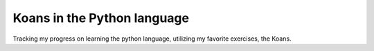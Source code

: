 Koans in the Python language
============================

Tracking my progress on learning the python language, utilizing my favorite exercises, the Koans.
